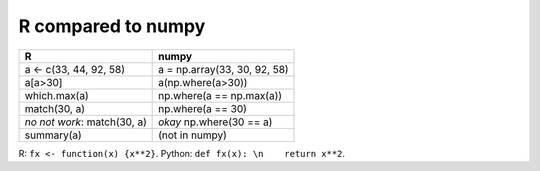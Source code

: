 R compared to numpy
====================

=========================== =============================
R                           numpy
=========================== =============================
a <- c(33, 44, 92, 58)      a = np.array(33, 30, 92, 58)
a[a>30]                     a(np.where(a>30))
which.max(a)                np.where(a == np.max(a))
match(30, a)                np.where(a == 30)
*no not work*: match(30, a) *okay* np.where(30 == a)
summary(a)                  (not in numpy)

=========================== =============================

R: ``fx <- function(x) {x**2}``. Python: ``def fx(x): \n    return x**2``.

